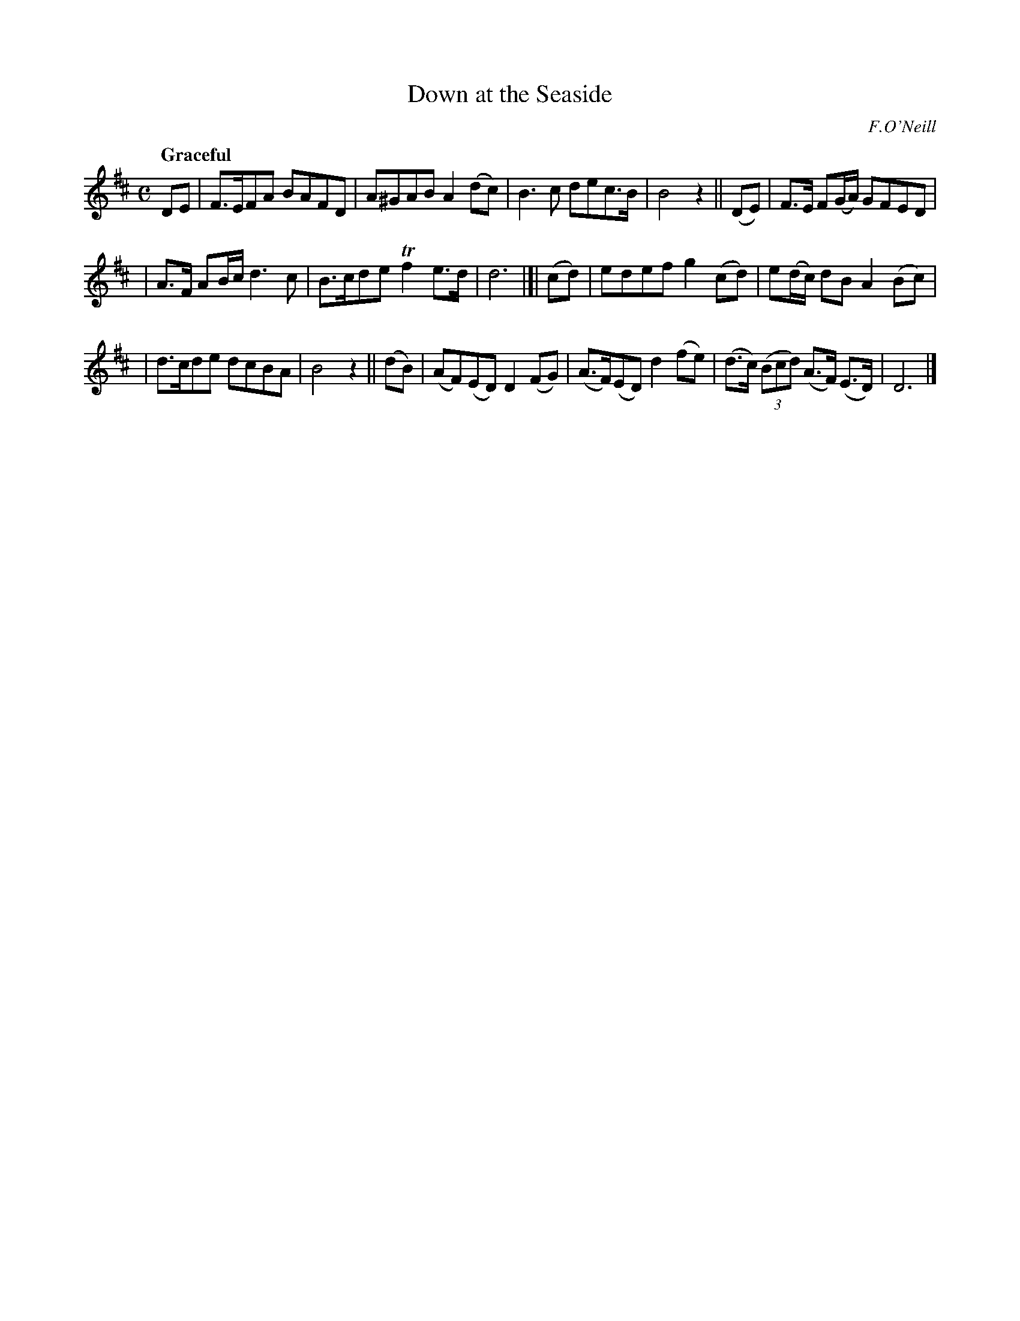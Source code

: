 X: 287
T: Down at the Seaside
R: air, march
%S: s:3 b:16(5+5+6)
B: O'Neill's 1850 #287
O: F.O'Neill
Z: 1997 by John Chambers <jc@trillian.mit.edu>
Q: "Graceful"
M: C
L: 1/8
K: D
DE  | F>EFA BAFD | A^GAB A2(dc) | B3c dec>B | B4 z2 || (DE) | F>E F(G/A/) GFED |
| A>F AB/c/ d3c | B>cde Tf2e>d | d6 |]| (cd) | edef g2(cd) | e(d/c/) dB A2 (Bc) |
| d>cde dcBA | B4 z2 || (dB) | (AF)(ED) D2(FG) | (A>F)(ED) d2(fe) | (d>c) ((3Bcd) (A>F) (E>D) | D6 |]
